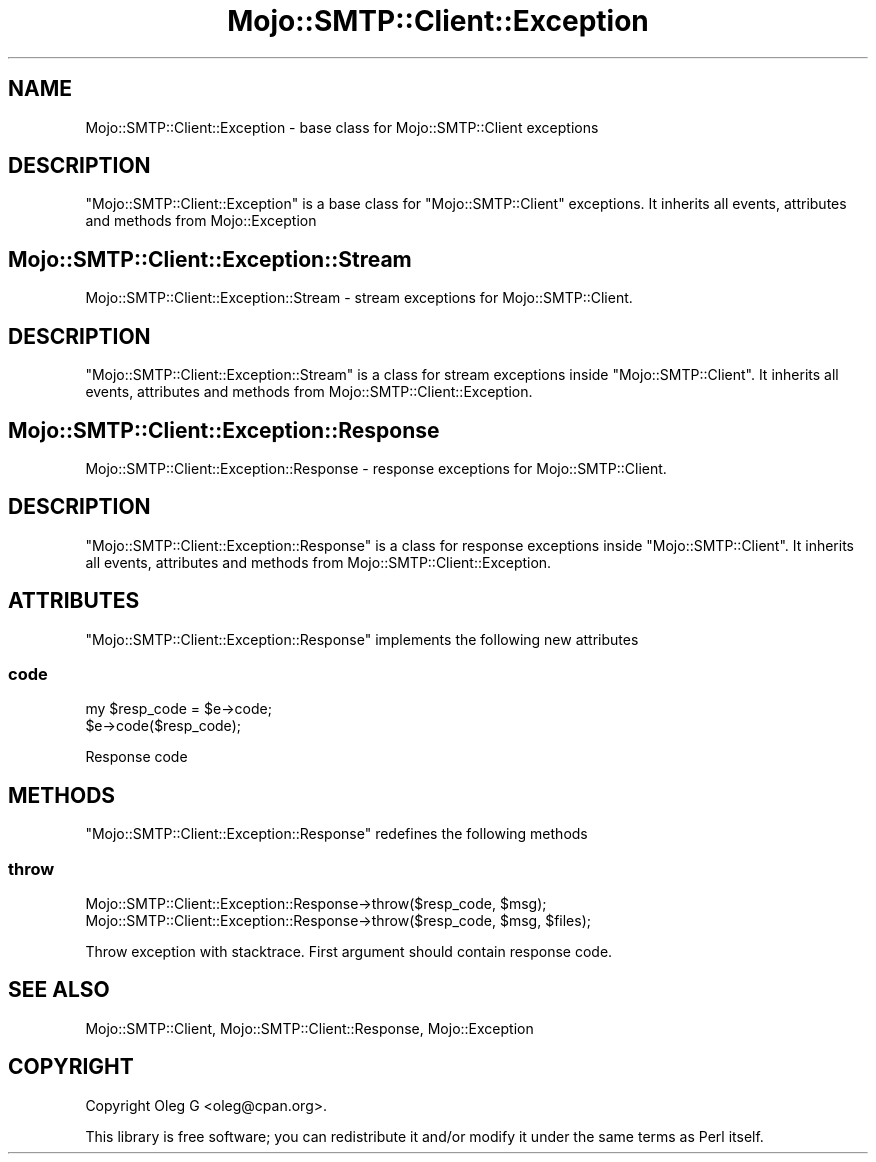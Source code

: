 .\" Automatically generated by Pod::Man 2.28 (Pod::Simple 3.31)
.\"
.\" Standard preamble:
.\" ========================================================================
.de Sp \" Vertical space (when we can't use .PP)
.if t .sp .5v
.if n .sp
..
.de Vb \" Begin verbatim text
.ft CW
.nf
.ne \\$1
..
.de Ve \" End verbatim text
.ft R
.fi
..
.\" Set up some character translations and predefined strings.  \*(-- will
.\" give an unbreakable dash, \*(PI will give pi, \*(L" will give a left
.\" double quote, and \*(R" will give a right double quote.  \*(C+ will
.\" give a nicer C++.  Capital omega is used to do unbreakable dashes and
.\" therefore won't be available.  \*(C` and \*(C' expand to `' in nroff,
.\" nothing in troff, for use with C<>.
.tr \(*W-
.ds C+ C\v'-.1v'\h'-1p'\s-2+\h'-1p'+\s0\v'.1v'\h'-1p'
.ie n \{\
.    ds -- \(*W-
.    ds PI pi
.    if (\n(.H=4u)&(1m=24u) .ds -- \(*W\h'-12u'\(*W\h'-12u'-\" diablo 10 pitch
.    if (\n(.H=4u)&(1m=20u) .ds -- \(*W\h'-12u'\(*W\h'-8u'-\"  diablo 12 pitch
.    ds L" ""
.    ds R" ""
.    ds C` ""
.    ds C' ""
'br\}
.el\{\
.    ds -- \|\(em\|
.    ds PI \(*p
.    ds L" ``
.    ds R" ''
.    ds C`
.    ds C'
'br\}
.\"
.\" Escape single quotes in literal strings from groff's Unicode transform.
.ie \n(.g .ds Aq \(aq
.el       .ds Aq '
.\"
.\" If the F register is turned on, we'll generate index entries on stderr for
.\" titles (.TH), headers (.SH), subsections (.SS), items (.Ip), and index
.\" entries marked with X<> in POD.  Of course, you'll have to process the
.\" output yourself in some meaningful fashion.
.\"
.\" Avoid warning from groff about undefined register 'F'.
.de IX
..
.nr rF 0
.if \n(.g .if rF .nr rF 1
.if (\n(rF:(\n(.g==0)) \{
.    if \nF \{
.        de IX
.        tm Index:\\$1\t\\n%\t"\\$2"
..
.        if !\nF==2 \{
.            nr % 0
.            nr F 2
.        \}
.    \}
.\}
.rr rF
.\" ========================================================================
.\"
.IX Title "Mojo::SMTP::Client::Exception 3"
.TH Mojo::SMTP::Client::Exception 3 "2015-03-23" "perl v5.22.1" "User Contributed Perl Documentation"
.\" For nroff, turn off justification.  Always turn off hyphenation; it makes
.\" way too many mistakes in technical documents.
.if n .ad l
.nh
.SH "NAME"
Mojo::SMTP::Client::Exception \- base class for Mojo::SMTP::Client exceptions
.SH "DESCRIPTION"
.IX Header "DESCRIPTION"
\&\f(CW\*(C`Mojo::SMTP::Client::Exception\*(C'\fR is a base class for \f(CW\*(C`Mojo::SMTP::Client\*(C'\fR exceptions.
It inherits all events, attributes and methods from Mojo::Exception
.SH "Mojo::SMTP::Client::Exception::Stream"
.IX Header "Mojo::SMTP::Client::Exception::Stream"
Mojo::SMTP::Client::Exception::Stream \- stream exceptions for Mojo::SMTP::Client.
.SH "DESCRIPTION"
.IX Header "DESCRIPTION"
\&\f(CW\*(C`Mojo::SMTP::Client::Exception::Stream\*(C'\fR is a class for stream exceptions inside \f(CW\*(C`Mojo::SMTP::Client\*(C'\fR.
It inherits all events, attributes and methods from Mojo::SMTP::Client::Exception.
.SH "Mojo::SMTP::Client::Exception::Response"
.IX Header "Mojo::SMTP::Client::Exception::Response"
Mojo::SMTP::Client::Exception::Response \- response exceptions for Mojo::SMTP::Client.
.SH "DESCRIPTION"
.IX Header "DESCRIPTION"
\&\f(CW\*(C`Mojo::SMTP::Client::Exception::Response\*(C'\fR is a class for response exceptions inside \f(CW\*(C`Mojo::SMTP::Client\*(C'\fR.
It inherits all events, attributes and methods from Mojo::SMTP::Client::Exception.
.SH "ATTRIBUTES"
.IX Header "ATTRIBUTES"
\&\f(CW\*(C`Mojo::SMTP::Client::Exception::Response\*(C'\fR implements the following new attributes
.SS "code"
.IX Subsection "code"
.Vb 2
\&        my $resp_code = $e\->code;
\&        $e\->code($resp_code);
.Ve
.PP
Response code
.SH "METHODS"
.IX Header "METHODS"
\&\f(CW\*(C`Mojo::SMTP::Client::Exception::Response\*(C'\fR redefines the following methods
.SS "throw"
.IX Subsection "throw"
.Vb 2
\&        Mojo::SMTP::Client::Exception::Response\->throw($resp_code, $msg);
\&        Mojo::SMTP::Client::Exception::Response\->throw($resp_code, $msg, $files);
.Ve
.PP
Throw exception with stacktrace. First argument should contain response code.
.SH "SEE ALSO"
.IX Header "SEE ALSO"
Mojo::SMTP::Client, Mojo::SMTP::Client::Response, Mojo::Exception
.SH "COPYRIGHT"
.IX Header "COPYRIGHT"
Copyright Oleg G <oleg@cpan.org>.
.PP
This library is free software; you can redistribute it and/or
modify it under the same terms as Perl itself.
